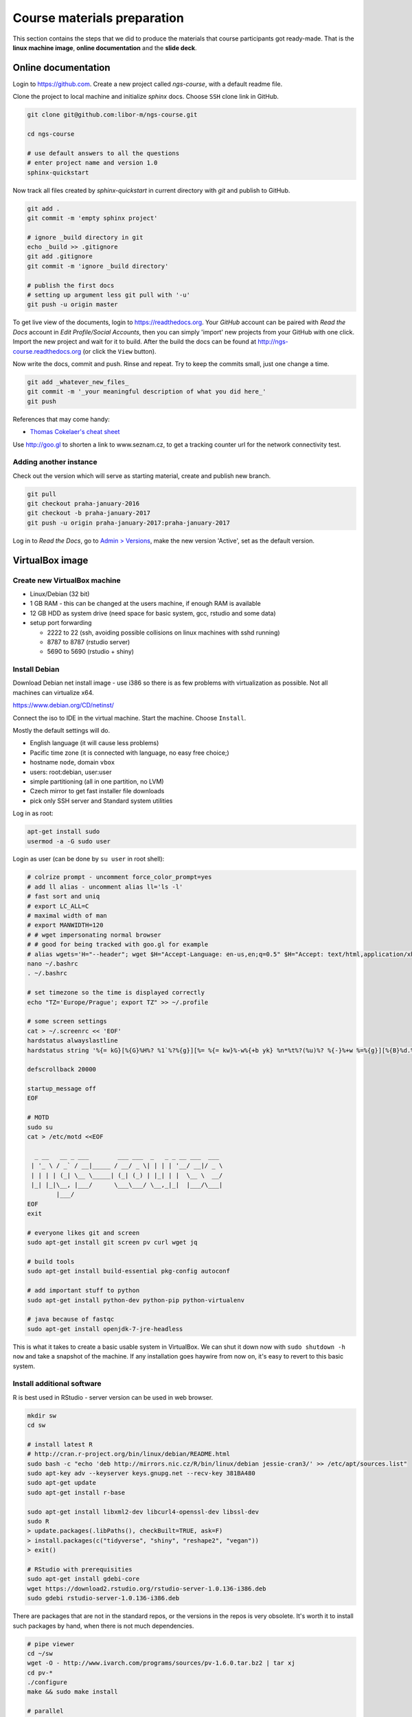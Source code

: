 Course materials preparation
============================
This section contains the steps that we did to produce the materials that course participants
got ready-made. That is the **linux machine image**, **online documentation** and the **slide deck**.

Online documentation
--------------------
Login to https://github.com. Create a new project called `ngs-course`, with a default readme file.


Clone the project to local machine and initialize `sphinx` docs. Choose ``SSH`` clone link in GitHub.

.. code-block:: bash

  git clone git@github.com:libor-m/ngs-course.git

  cd ngs-course

  # use default answers to all the questions
  # enter project name and version 1.0
  sphinx-quickstart


Now track all files created by `sphinx-quickstart` in current directory with `git` and publish
to GitHub.

.. code-block:: bash

  git add .
  git commit -m 'empty sphinx project'

  # ignore _build directory in git
  echo _build >> .gitignore
  git add .gitignore
  git commit -m 'ignore _build directory'

  # publish the first docs
  # setting up argument less git pull with '-u'
  git push -u origin master

To get live view of the documents, login to https://readthedocs.org. Your `GitHub` account can be paired with
`Read the Docs` account in `Edit Profile/Social Accounts`, then you can simply 'import' new projects
from your GitHub with one click. Import the new project and wait for it to build. After the build
the docs can be found at http://ngs-course.readthedocs.org (or click the ``View`` button).

Now write the docs, commit and push. Rinse and repeat. Try to keep the commits small, just one change a time.

.. code-block:: bash

  git add _whatever_new_files_
  git commit -m '_your meaningful description of what you did here_'
  git push

References that may come handy:

- `Thomas Cokelaer's cheat sheet <http://thomas-cokelaer.info/tutorials/sphinx/rest_syntax.html>`_

Use http://goo.gl to shorten a link to www.seznam.cz, to get a tracking counter
url for the network connectivity test.

Adding another instance
^^^^^^^^^^^^^^^^^^^^^^^
Check out the version which will serve as starting material, create and publish new branch.

.. code-block:: bash

  git pull
  git checkout praha-january-2016
  git checkout -b praha-january-2017
  git push -u origin praha-january-2017:praha-january-2017

Log in to `Read the Docs`, go to `Admin > Versions
<https://readthedocs.org/dashboard/ngs-course/versions/>`_,
make the new version 'Active', set as the default version.

VirtualBox image
----------------
Create new VirtualBox machine
^^^^^^^^^^^^^^^^^^^^^^^^^^^^^
- Linux/Debian (32 bit)
- 1 GB RAM - this can be changed at the users machine, if enough RAM is available
- 12 GB HDD as system drive (need space for basic system, gcc, rstudio and some data)
- setup port forwarding

  - 2222 to 22 (ssh, avoiding possible collisions on linux machines with sshd running)
  - 8787 to 8787 (rstudio server)
  - 5690 to 5690 (rstudio + shiny)

Install Debian
^^^^^^^^^^^^^^
Download Debian net install image - use i386 so there is as few problems with virtualization as possible.
Not all machines can virtualize x64.

https://www.debian.org/CD/netinst/

Connect the iso to IDE in the virtual machine. Start the machine. Choose ``Install``.

Mostly the default settings will do.

- English language (it will cause less problems)
- Pacific time zone (it is connected with language, no easy free choice;)
- hostname ``node``, domain ``vbox``
- users: root:debian, user:user
- simple partitioning (all in one partition, no LVM)
- Czech mirror to get fast installer file downloads
- pick only SSH server and Standard system utilities

Log in as root:

.. code-block:: bash

  apt-get install sudo
  usermod -a -G sudo user

Login as user (can be done by ``su user`` in root shell):

.. code-block:: bash

  # colrize prompt - uncomment force_color_prompt=yes
  # add ll alias - uncomment alias ll='ls -l'
  # fast sort and uniq
  # export LC_ALL=C
  # maximal width of man
  # export MANWIDTH=120
  # # wget impersonating normal browser
  # # good for being tracked with goo.gl for example
  # alias wgets='H="--header"; wget $H="Accept-Language: en-us,en;q=0.5" $H="Accept: text/html,application/xhtml+xml,application/xml;q=0.9,*/*;q=0.8" $H="Connection: keep-alive" -U "Mozilla/5.0 (Windows NT 5.1; rv:10.0.2) Gecko/20100101 Firefox/10.0.2" --referer=/ '
  nano ~/.bashrc
  . ~/.bashrc

  # set timezone so the time is displayed correctly
  echo "TZ='Europe/Prague'; export TZ" >> ~/.profile

  # some screen settings
  cat > ~/.screenrc << 'EOF'
  hardstatus alwayslastline
  hardstatus string '%{= kG}[%{G}%H%? %1`%?%{g}][%= %{= kw}%-w%{+b yk} %n*%t%?(%u)%? %{-}%+w %=%{g}][%{B}%d.%m. %{W}%c%{g}]'

  defscrollback 20000

  startup_message off
  EOF

  # MOTD
  sudo su
  cat > /etc/motd <<EOF

    _ __   __ _ ___        ___ ___  _   _ _ __ ___  ___
   | '_ \ / _` / __|_____ / __/ _ \| | | | '__/ __|/ _ \
   | | | | (_| \__ \_____| (_| (_) | |_| | |  \__ \  __/
   |_| |_|\__, |___/      \___\___/ \__,_|_|  |___/\___|
          |___/
  EOF
  exit

  # everyone likes git and screen
  sudo apt-get install git screen pv curl wget jq

  # build tools
  sudo apt-get install build-essential pkg-config autoconf

  # add important stuff to python
  sudo apt-get install python-dev python-pip python-virtualenv

  # java because of fastqc
  sudo apt-get install openjdk-7-jre-headless

This is what it takes to create a basic usable system in VirtualBox.
We can shut it down now with ``sudo shutdown -h now`` and take a snapshot of the machine.
If any installation goes haywire from now on, it's easy to revert to this basic system.

Install additional software
^^^^^^^^^^^^^^^^^^^^^^^^^^^

R is best used in RStudio - server version can be used in web browser.

.. code-block:: bash

  mkdir sw
  cd sw

  # install latest R
  # http://cran.r-project.org/bin/linux/debian/README.html
  sudo bash -c "echo 'deb http://mirrors.nic.cz/R/bin/linux/debian jessie-cran3/' >> /etc/apt/sources.list"
  sudo apt-key adv --keyserver keys.gnupg.net --recv-key 381BA480
  sudo apt-get update
  sudo apt-get install r-base

  sudo apt-get install libxml2-dev libcurl4-openssl-dev libssl-dev
  sudo R
  > update.packages(.libPaths(), checkBuilt=TRUE, ask=F)
  > install.packages(c("tidyverse", "shiny", "reshape2", "vegan"))
  > exit()

  # RStudio with prerequisities
  sudo apt-get install gdebi-core
  wget https://download2.rstudio.org/rstudio-server-1.0.136-i386.deb
  sudo gdebi rstudio-server-1.0.136-i386.deb

There are packages that are not in the standard repos, or the versions in the repos is very obsolete.
It's worth it to install such packages by hand, when there is not much dependencies.

.. code-block:: bash

  # pipe viewer
  cd ~/sw
  wget -O - http://www.ivarch.com/programs/sources/pv-1.6.0.tar.bz2 | tar xj
  cd pv-*
  ./configure
  make && sudo make install

  # parallel
  cd ~/sw
  wget -O - http://ftp.gnu.org/gnu/parallel/parallel-latest.tar.bz2|tar xj
  cd parallel-*/
  ./configure
  make && sudo make install

  # tabtk
  cd ~/sw
  git clone https://github.com/lh3/tabtk.git
  cd tabtk/
  # no configure in the directory
  make
  # no installation procedure defined in makefile
  # just copy the executable to a suitable location
  sudo cp tabtk /usr/local/bin

  # fastqc
  cd ~/sw
  wget http://www.bioinformatics.babraham.ac.uk/projects/fastqc/fastqc_v0.11.5.zip
  unzip fastqc_*.zip
  rm fastqc_*.zip
  chmod +x FastQC/fastqc

  # vcftools
  cd ~/sw
  wget -O - https://github.com/vcftools/vcftools/tarball/master | tar xz
  cd vcftools*
  ./autogen.sh
  ./configure
  make && sudo make install

  # samtools
  cd ~/sw
  wget -O - https://github.com/samtools/samtools/releases/download/1.3.1/samtools-1.3.1.tar.bz2 | tar xj
  cd samtools*
  ./configure
  make && sudo make install

  # bcftools
  cd ~/sw
  wget -O - https://github.com/samtools/bcftools/releases/download/1.3.1/bcftools-1.3.1.tar.bz2 | tar xj
  cd bcftools*
  ./configure
  make && sudo make install

  # htslib (tabix)
  cd ~/sw
  wget -O - https://github.com/samtools/htslib/releases/download/1.3.2/htslib-1.3.2.tar.bz2 | tar xj
  cd htslib*
  ./configure
  make && sudo make install

  # bwa
  cd ~/sw
  wget -O - https://github.com/lh3/bwa/releases/download/v0.7.15/bwa-0.7.15.tar.bz2 | tar xj
  cd bwa*
  # add -msse2 to CFLAGS
  nano Makefile
  sudo cp bwa /usr/local/bin
  # copy the man
  sudo bash -c "<bwa.1 gzip > /usr/share/man/man1/bwa.1.gz"

  # velvet
  cd ~/sw
  wget -O - https://www.ebi.ac.uk/~zerbino/velvet/velvet_1.2.10.tgz | tar xz
  cd velvet*
  # comment out the -m64 line, we're on x86
  nano Makefile
  make
  sudo cp velveth velvetg /usr/bin/local

  # bedtools
  cd ~/sw
  wget -O - https://github.com/arq5x/bedtools2/releases/download/v2.26.0/bedtools-2.26.0.tar.gz | tar xz
  cd bedtools2/
  make && sudo make install

TODO - future proofing of the installs with getting the latest - but release -
quality code with something like this (does not work with tags yet)::

  gh-get-release() { echo $1 | cut -d/ -f4,5 | xargs -I{} curl -s https://api.github.com/repos/{}/releases/latest | jq -r .tarball_url | xargs -I{} curl -Ls {} | tar xz ;}

Check what are the largest packages::

  dpkg-query -Wf '${Installed-Size}\t${Package}\n' | sort -n

Sample datasets
^^^^^^^^^^^^^^^
Pull some data from SRA. This is prety difficult;)

.. code-block:: bash

  sraget () { wget -O $1.sra http://sra-download.ncbi.nlm.nih.gov/srapub/$1 ;}


Use data from my nightingale project, subset the data for two selected chromosomes.

.. code-block:: bash

  # see read counts for chromosomes
  samtools view 41-map-smalt/alldup.bam | mawk '{cnt[$3]++;} END{for(c in cnt) print c, cnt[c];}' | sort --key=2rn,2
  # extract readnames that mapped to chromosome 1 or chromosome Z
  mkdir -p kurz/00-reads
  samtools view 41-map-smalt/alldup.bam | mawk '($3 == "chr1" || $3 == "chrZ"){print $1;}' | sort > kurz/readnames
  parallel "fgrep -A 3 -f kurz/readnames {} | grep -v '^--$' > kurz/00-reads/{/}" ::: 10-mid-split/*.fastq

  # reduce the genome as well
  # http://edwards.sdsu.edu/labsite/index.php/robert/381-perl-one-liner-to-extract-sequences-by-their-identifer-from-a-fasta-file
  perl -ne 'if(/^>(\S+)/){$c=grep{/^$1$/}qw(chr1 chrZ)}print if $c' 51-liftover-all/lp2.fasta > kurz/20-genome/luscinia_small.fasta

  # subset the vcf file with grep
  # [the command got lost;]

Prepare the ``/data`` folder.

.. code-block:: bash

  sudo mkdir /data

Transfer the files to the VirtualBox image, /data directory using WinSCP.

Do the quality checks:

.. code-block:: bash

  cd /data/slavici
  ~/sw/FastQC/fastqc -o 04-read-qc --noextract 00-reads/*

  # update the file database
  sudo updatedb

Packing the image
^^^^^^^^^^^^^^^^^

Now shut down the VM and click in VirtualBox main window ``File > Export appliance``. Upload the file to a file sharing
service, and use the `goo.gl` url shortener to track the downloads.

Slide deck
----------
Libor's slide deck was created using Adobe InDesign (you can get the CS2 version almost legally for free).
Vasek's slide deck was created with Microsoft Powerpoint. Images are shamelessly taken from the internet,
with the 'fair use for teaching' policy ;)
